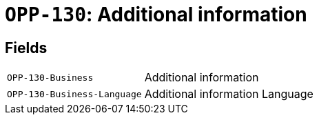 = `OPP-130`: Additional information
:navtitle: Business Terms

[horizontal]

== Fields
[horizontal]
  `OPP-130-Business`:: Additional information
  `OPP-130-Business-Language`:: Additional information Language

